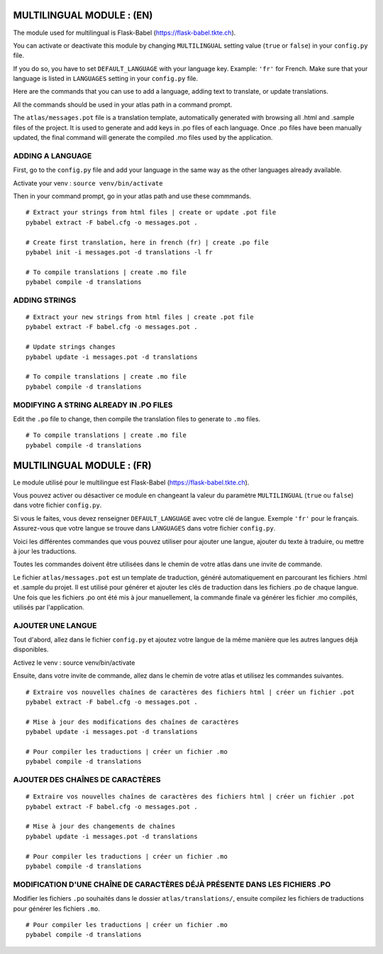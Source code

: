 
==========================
MULTILINGUAL MODULE : (EN)
==========================

The module used for multilingual is Flask-Babel (https://flask-babel.tkte.ch).

You can activate or deactivate this module by changing ``MULTILINGUAL`` setting value (``true`` or ``false``) in your ``config.py`` file.

If you do so, you have to set ``DEFAULT_LANGUAGE`` with your language key. Example: ``'fr'`` for French. Make sure that your language is listed in ``LANGUAGES`` setting in your ``config.py`` file.

Here are the commands that you can use to add a language, adding text to translate, or update translations.

All the commands should be used in your atlas path in a command prompt.

The ``atlas/messages.pot`` file is a translation template, automatically generated with browsing all .html and .sample files of the project. 
It is used to generate and add keys in .po files of each language. 
Once .po files have been manually updated, the final command will generate the compiled .mo files used by the application.

ADDING A LANGUAGE
=================

First, go to the ``config.py`` file and add your language in the same way as the other languages already available.

Activate your venv : ``source venv/bin/activate``

Then in your command prompt, go in your atlas path and use these commmands.

::

    # Extract your strings from html files | create or update .pot file
    pybabel extract -F babel.cfg -o messages.pot .
    
    # Create first translation, here in french (fr) | create .po file
    pybabel init -i messages.pot -d translations -l fr
  
    # To compile translations | create .mo file
    pybabel compile -d translations

ADDING STRINGS
==============

::

    # Extract your new strings from html files | create .pot file
    pybabel extract -F babel.cfg -o messages.pot .

    # Update strings changes
    pybabel update -i messages.pot -d translations

    # To compile translations | create .mo file
    pybabel compile -d translations

MODIFYING A STRING ALREADY IN .PO FILES
=======================================

Edit the ``.po`` file to change, then compile the translation files to generate to ``.mo`` files.

::

    # To compile translations | create .mo file
    pybabel compile -d translations


==========================
MULTILINGUAL MODULE : (FR)
==========================

Le module utilisé pour le multilingue est Flask-Babel (https://flask-babel.tkte.ch).

Vous pouvez activer ou désactiver ce module en changeant la valeur du paramètre ``MULTILINGUAL`` (``true`` ou ``false``) dans votre fichier ``config.py``.

Si vous le faites, vous devez renseigner ``DEFAULT_LANGUAGE`` avec votre clé de langue. Exemple ``'fr'`` pour le français. Assurez-vous que votre langue se trouve dans ``LANGUAGES`` dans votre fichier ``config.py``.

Voici les différentes commandes que vous pouvez utiliser pour ajouter une langue, ajouter du texte à traduire, ou mettre à jour les traductions.

Toutes les commandes doivent être utilisées dans le chemin de votre atlas dans une invite de commande.

Le fichier ``atlas/messages.pot`` est un template de traduction, généré automatiquement en parcourant les fichiers .html et .sample du projet.
Il est utilisé pour générer et ajouter les clés de traduction dans les fichiers .po de chaque langue.
Une fois que les fichiers .po ont été mis à jour manuellement, la commande finale va générer les fichier .mo compilés, utilisés par l'application.

AJOUTER UNE LANGUE
==================

Tout d'abord, allez dans le fichier ``config.py`` et ajoutez votre langue de la même manière que les autres langues déjà disponibles.

Activez le venv : source venv/bin/activate

Ensuite, dans votre invite de commande, allez dans le chemin de votre atlas et utilisez les commandes suivantes.

::

    # Extraire vos nouvelles chaînes de caractères des fichiers html | créer un fichier .pot
    pybabel extract -F babel.cfg -o messages.pot .

    # Mise à jour des modifications des chaînes de caractères
    pybabel update -i messages.pot -d translations

    # Pour compiler les traductions | créer un fichier .mo
    pybabel compile -d translations

AJOUTER DES CHAÎNES DE CARACTÈRES
=================================

::

    # Extraire vos nouvelles chaînes de caractères des fichiers html | créer un fichier .pot
    pybabel extract -F babel.cfg -o messages.pot .

    # Mise à jour des changements de chaînes
    pybabel update -i messages.pot -d translations

    # Pour compiler les traductions | créer un fichier .mo
    pybabel compile -d translations
    
MODIFICATION D'UNE CHAÎNE DE CARACTÈRES DÉJÀ PRÉSENTE DANS LES FICHIERS .PO
===========================================================================

Modifier les fichiers ``.po`` souhaités dans le dossier ``atlas/translations/``, ensuite compilez les fichiers de traductions pour générer les fichiers ``.mo``.

::

    # Pour compiler les traductions | créer un fichier .mo
    pybabel compile -d translations
